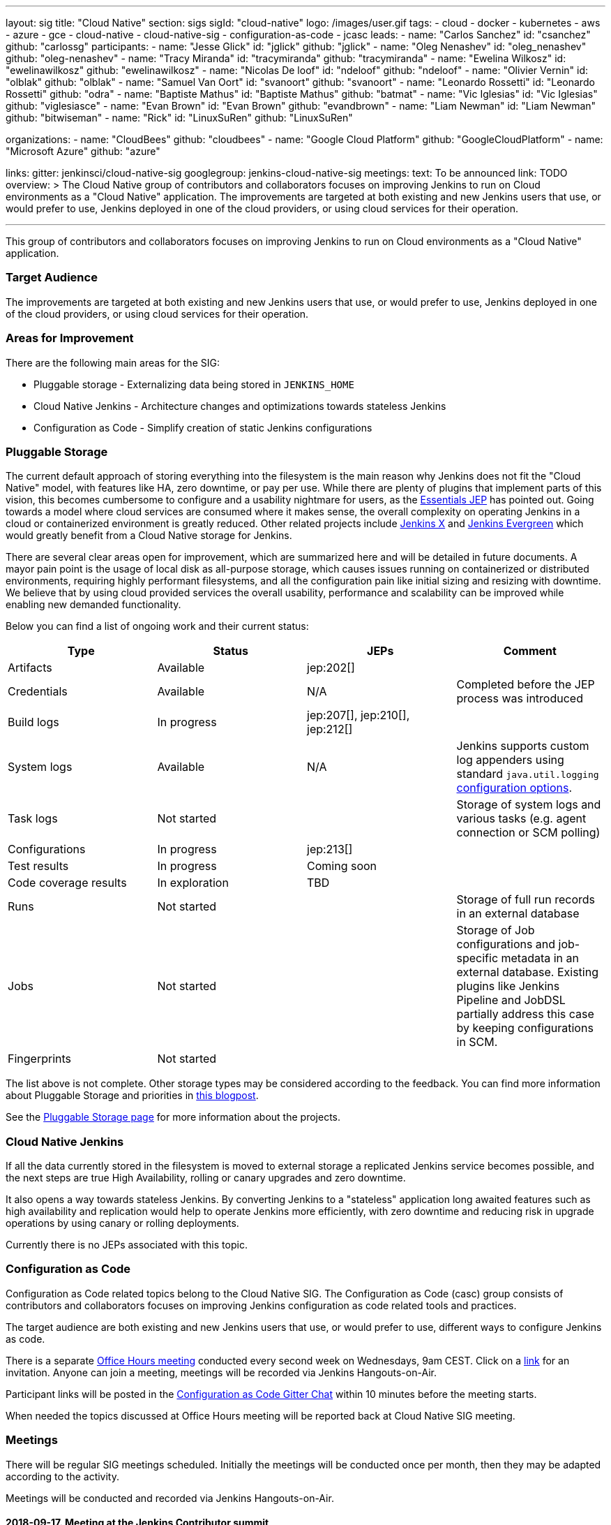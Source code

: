 ---
layout: sig
title: "Cloud Native"
section: sigs
sigId: "cloud-native"
logo: /images/user.gif
tags:
- cloud
- docker
- kubernetes
- aws
- azure
- gce
- cloud-native
- cloud-native-sig
- configuration-as-code
- jcasc
leads:
- name: "Carlos Sanchez"
  id: "csanchez"
  github: "carlossg"
participants:
- name: "Jesse Glick"
  id: "jglick"
  github: "jglick"
- name: "Oleg Nenashev"
  id: "oleg_nenashev"
  github: "oleg-nenashev"
- name: "Tracy Miranda"
  id: "tracymiranda"
  github: "tracymiranda"
- name: "Ewelina Wilkosz"
  id: "ewelinawilkosz"
  github: "ewelinawilkosz"
- name: "Nicolas De loof"
  id: "ndeloof"
  github: "ndeloof"
- name: "Olivier Vernin"
  id: "olblak"
  github: "olblak"
- name: "Samuel Van Oort"
  id: "svanoort"
  github: "svanoort"
- name: "Leonardo Rossetti"
  id: "Leonardo Rossetti"
  github: "odra"
- name: "Baptiste Mathus"
  id: "Baptiste Mathus"
  github: "batmat"
- name: "Vic Iglesias"
  id: "Vic Iglesias"
  github: "viglesiasce"
- name: "Evan Brown"
  id: "Evan Brown"
  github: "evandbrown"
- name: "Liam Newman"
  id: "Liam Newman"
  github: "bitwiseman"
- name: "Rick"
  id: "LinuxSuRen"
  github: "LinuxSuRen"

organizations:
- name: "CloudBees"
  github: "cloudbees"
- name: "Google Cloud Platform"
  github: "GoogleCloudPlatform"
- name: "Microsoft Azure"
  github: "azure"

links:
  gitter: jenkinsci/cloud-native-sig
  googlegroup: jenkins-cloud-native-sig
meetings:
  text: To be announced
  link: TODO
overview: >
  The Cloud Native group of contributors and collaborators focuses on
  improving Jenkins to run on Cloud environments as a "Cloud Native" application.
  The improvements are targeted at both existing and new Jenkins users that use, or would prefer to use,
  Jenkins deployed in one of the cloud providers,
  or using cloud services for their operation.

---

This group of contributors and collaborators focuses on
improving Jenkins to run on Cloud environments as a "Cloud Native" application.

=== Target Audience

The improvements are targeted at both existing and new Jenkins users that use, or would prefer to use,
Jenkins deployed in one of the cloud providers,
or using cloud services for their operation.


=== Areas for Improvement

There are the following main areas for the SIG:

* Pluggable storage - Externalizing data being stored in `JENKINS_HOME`
* Cloud Native Jenkins - Architecture changes and optimizations towards stateless Jenkins
* Configuration as Code - Simplify creation of static Jenkins configurations

=== Pluggable Storage

The current default approach of storing everything into the filesystem is the main reason why Jenkins does not fit the "Cloud Native" model, with features like HA, zero downtime, or pay per use.
While there are plenty of plugins that implement parts of this vision, this becomes cumbersome to configure and a usability nightmare for users, as the https://github.com/jenkinsci/jep/tree/master/jep/300[Essentials JEP] has pointed out.
Going towards a model where cloud services are consumed where it makes sense, the overall complexity on operating Jenkins in a cloud or containerized environment is greatly reduced.
Other related projects include https://github.com/jenkinsci/jep/tree/master/jep/400[Jenkins X]
and link:https://github.com/jenkins-infra/evergreen[Jenkins Evergreen]
which would greatly benefit from a Cloud Native storage for Jenkins.

There are several clear areas open for improvement, which are summarized here and will be detailed in future documents.
A mayor pain point is the usage of local disk as all-purpose storage, which causes issues running on containerized or distributed environments, requiring highly performant filesystems, and all the configuration pain like initial sizing and resizing with downtime.
We believe that by using cloud provided services the overall usability, performance and scalability can be improved while enabling new demanded functionality.

Below you can find a list of ongoing work and their current status:

|=========================================================
|Type | Status | JEPs | Comment

| Artifacts
| Available
| jep:202[]
|

| Credentials
| Available
| N/A
| Completed before the JEP process was introduced

| Build logs
| In progress
| jep:207[], jep:210[], jep:212[]
|

| System logs
| Available
| N/A
| Jenkins supports custom log appenders using standard `java.util.logging`
  link:http://tutorials.jenkov.com/java-logging/configuration.html[configuration options].


| Task logs
| Not started
|
| Storage of system logs and various tasks (e.g. agent connection or SCM polling)

| Configurations
| In progress
| jep:213[]
|

| Test results
| In progress
| Coming soon
|

| Code coverage results
| In exploration
| TBD
|

| Runs
| Not started
|
| Storage of full run records in an external database

| Jobs
| Not started
|
| Storage of Job configurations and job-specific metadata in an external database.
  Existing plugins like Jenkins Pipeline and JobDSL partially address this case
  by keeping configurations in SCM.

| Fingerprints
| Not started
|
|
|=========================================================

The list above is not complete.
Other storage types may be considered according to the feedback.
You can find more information about Pluggable Storage and priorities
in link:/blog/2018/07/30/introducing-cloud-native-sig/[this blogpost].

See the link:pluggable-storage[Pluggable Storage page] for more information about the projects.

=== Cloud Native Jenkins

If all the data currently stored in the filesystem is moved to external storage a replicated Jenkins service becomes possible,
and the next steps are true High Availability, rolling or canary upgrades and zero downtime.

It also opens a way towards stateless Jenkins.
By converting Jenkins to a "stateless" application long awaited features such as high availability and replication would help to operate Jenkins more efficiently,
with zero downtime and reducing risk in upgrade operations by using canary or rolling deployments.

Currently there is no JEPs associated with this topic.

=== Configuration as Code

Configuration as Code related topics belong to the Cloud Native SIG.
The Configuration as Code (casc) group consists of contributors and collaborators focuses on improving Jenkins configuration as code related tools and practices.

The target audience are both existing and new Jenkins users that use, or would prefer to use,
different ways to configure Jenkins as code.

There is a separate link:https://calendar.google.com/event?action=TEMPLATE&tmeid=a28yZTc0cGdxcHZwcHJ1aWNjZWcyMnU5ZGdfMjAxODA5MTJUMDcwMDAwWiBld2VAcHJhcW1hLm5ldA&tmsrc=ewe%40praqma.net&scp=ALL[Office Hours meeting] conducted every second week on Wednesdays, 9am CEST.
Click on a link:https://calendar.google.com/event?action=TEMPLATE&tmeid=a28yZTc0cGdxcHZwcHJ1aWNjZWcyMnU5ZGdfMjAxODA5MTJUMDcwMDAwWiBld2VAcHJhcW1hLm5ldA&tmsrc=ewe%40praqma.net&scp=ALL[link] for an invitation.
Anyone can join a meeting, meetings will be recorded via Jenkins Hangouts-on-Air.

Participant links will be posted in the link:https://gitter.im/jenkinsci/configuration-as-code-plugin[Configuration as Code Gitter Chat] within 10 minutes before the meeting starts.

When needed the topics discussed at Office Hours meeting will be reported back at Cloud Native SIG meeting.

=== Meetings

There will be regular SIG meetings scheduled.
Initially the meetings will be conducted once per month,
then they may be adapted according to the activity.

Meetings will be conducted and recorded via Jenkins Hangouts-on-Air.

==== 2018-09-17. Meeting at the Jenkins Contributor summit

We will have a BoF table at the link:/2018/07/25/contributor-summit/[Jenkins Contributor Summit]
in San Francisco on Sep 17.
There will be no recording, but we will still have public meeting notes from the event

* link:https://docs.google.com/document/d/1Hw1mpXSpH8BAe2YK5SrCfFuHQLRf__KnjDBK_SbhGls/edit?usp=sharing[Meeting notes]

==== 2018-08-16. Status meeting

Status sync-up: External Build Log Storage (JEP-207, JEP-210, JEP-212),
External Configuration Storage (JEP-213),
Jenkins Configuration-as-Code.

* link:https://www.youtube.com/watch?v=aoJn4AgAEdk[Youtube video]
* link:https://docs.google.com/document/d/1_lciDKHI7iKc6X043eWl1rMCcn_ixVgpwcKRLLu12Ts/edit[Meeting Agenda and Notes]


==== 2018-07-31. External Build Log Storage

At this inaugural meeting we had introductions from SIG participants.
Then link:https://github.com/oleg-nenashev[Oleg Nenashev] and
link:https://github.com/jglick[Jesse Glick] presented  and discussed
the current state of the External Build Log Storage work
(link:https://issues.jenkins-ci.org/browse/JENKINS-38313[JENKINS-38313]).

* link:https://docs.google.com/presentation/d/1wcbvqmOhY0jIrKt_X9XEBfcXe29zycvhoWoI3qgSyDM/[Intro Slides]
* link:https://www.youtube.com/watch?v=9lTOtC9wA_I[Video recording]
* link:https://docs.google.com/document/d/1sWpIOY0jtHMTXa3H58Rmdp7untoTjKnpEfUbwIPdeQk/edit[Meeting Notes]
